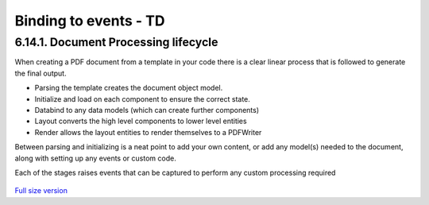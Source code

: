 =====================================
Binding to events - TD
=====================================


6.14.1. Document Processing lifecycle
------------------------------------

When creating a PDF document from a template in your code there is a clear linear process that is followed to generate the final output.

* Parsing the template creates the document object model.
* Initialize and load on each component to ensure the correct state.
* Databind to any data models (which can create further components)
* Layout converts the high level components to lower level entities
* Render allows the layout entities to render themselves to a PDFWriter

Between parsing and initializing is a neat point to add your own content, or add any model(s) needed to the document,
along with setting up any events or custom code.

Each of the stages raises events that can be captured to perform any custom processing required

.. figure:: ../images/doc_lifecycle.png
    :target: ../_images/doc_lifecycle.png
    :alt: Package and library references
    :class: with-shadow

`Full size version <../_images/doc_lifecycle.png>`_
